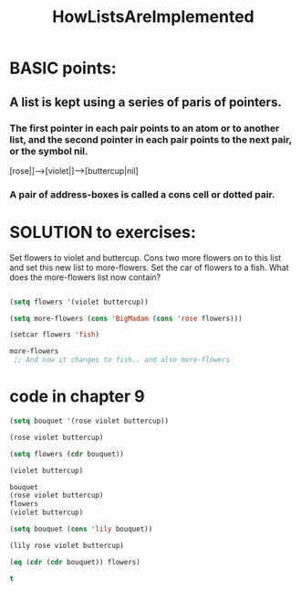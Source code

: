 # -*- mode: org -*-
# Time-stamp: <2011-12-17 14:04:35 Saturday by richard>
#+STARTUP: showall

#+TITLE:   HowListsAreImplemented


* BASIC points:
** A list is kept using a series of paris of pointers.
*** The first pointer in each pair points to an atom or to another list, and the second pointer in each pair points to the next pair, or the symbol nil.
[rose|]-->[violet|]-->[buttercup|nil]    

*** A pair of address-boxes is called a cons cell or dotted pair.


* SOLUTION to exercises:
  Set flowers to violet and buttercup. Cons two more flowers on to this list and set this new list to more-flowers. Set the car of flowers to a fish. What does the more-flowers list now contain?

#+begin_src emacs-lisp :tangle yes

(setq flowers '(violet buttercup))

(setq more-flowers (cons 'BigMadam (cons 'rose flowers)))

(setcar flowers 'fish)

more-flowers
 ;; And now it changes to fish.. and also more-flowers

#+end_src

#+results:
| BigMadam | rose | fish | buttercup |



* code in chapter 9
#+begin_src emacs-lisp :tangle yes
(setq bouquet '(rose violet buttercup))

(rose violet buttercup)

(setq flowers (cdr bouquet))

(violet buttercup)

bouquet
(rose violet buttercup)
flowers
(violet buttercup)

(setq bouquet (cons 'lily bouquet))

(lily rose violet buttercup)

(eq (cdr (cdr bouquet)) flowers)

t

#+end_src
